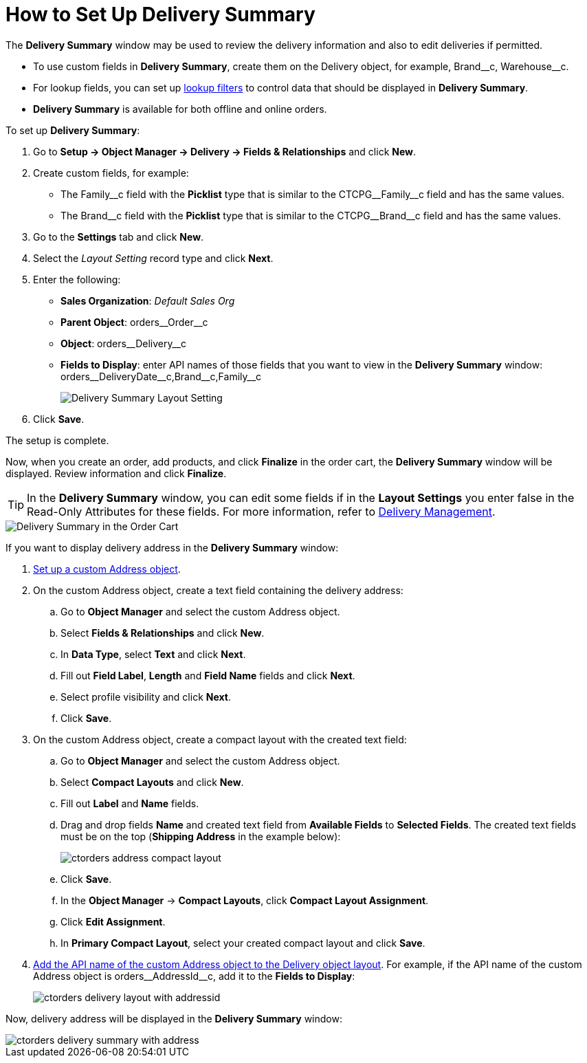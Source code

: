 = How to Set Up Delivery Summary

The *Delivery Summary* window may be used to review the delivery information and also to edit deliveries if permitted.

* To use custom fields in *Delivery Summary*, create them on the [.object]#Delivery# object, for example, [.apiobject]#Brand\__c#, [.apiobject]#Warehouse__c#.
* For lookup fields, you can set up https://help.salesforce.com/s/articleView?id=sf.fields_lookup_filters.htm&type=5[lookup filters] to control data that should be displayed in *Delivery Summary*.
* *Delivery Summary* is available for both offline and online orders.

[[delivery-summary-layout]]To set up *Delivery Summary*:

. Go to *Setup → Object Manager → Delivery → Fields & Relationships* and click *New*.
. Create custom fields, for example:
* The [.apiobject]#Family\__c# field with the *Picklist* type that is similar to
the [.apiobject]#CTCPG__Family__c# field and has the same values.
* The [.apiobject]#Brand\__c# field with the *Picklist* type that is similar to
the [.apiobject]#CTCPG__Brand__c# field and has the same values.
. Go to the *Settings* tab and click *New*.
. Select the _Layout Setting_ record type and click *Next*.
. Enter the following:
* *Sales Organization*: _Default Sales Org_
* *Parent Object*: [.apiobject]#orders\__Order__c#
* *Object*: [.apiobject]#orders\__Delivery__c#
* *Fields to Display*: enter API names of those fields that you want to view in the *Delivery Summary* window: [.apiobject]#orders\__DeliveryDate__c,Brand\__c,Family__c#
+
image:Delivery-Summary-Layout-Setting.png[]
. Click *Save*.

The setup is complete.

Now, when you create an order, add products, and click *Finalize* in the order cart, the *Delivery Summary* window will be displayed. Review information and click *Finalize*.

TIP: In the *Delivery Summary* window, you can edit some fields if in the *Layout Settings* you enter false in the Read-Only Attributes for these fields. For more information, refer to xref:admin-guide/managing-ct-orders/delivery-management/index.adoc#h2_1374863314[Delivery Management].

image::Delivery-Summary-in-the-Order-Cart.png[align="center"]

If you want to display delivery address in the *Delivery Summary* window:

. xref:admin-guide/workshops/workshop1-0-creating-basic-order/configuring-an-address-settings-1-0/setting-up-a-custom-address-object-1-0.adoc[Set up a custom Address object].
. On the custom [.object]#Address# object, create a text field containing the delivery address:
.. Go to *Object Manager* and select the custom [.object]#Address# object.
..  Select *Fields & Relationships* and click *New*.
.. In *Data Type*, select *Text* and click *Next*.
.. Fill out *Field Label*, *Length* and *Field Name* fields and click *Next*.
.. Select profile visibility and click *Next*.
.. Click *Save*.
. On the custom Address object, create a compact layout with the created text field:
.. Go to *Object Manager* and select the custom [.object]#Address# object.
.. Select *Compact Layouts* and click *New*.
.. Fill out *Label* and *Name* fields.
.. Drag and drop fields *Name* and created text field from *Available Fields* to *Selected Fields*. The created text fields must be on the top (*Shipping Address* in the example below):
+
image:ctorders-address-compact-layout.png[]
.. Click *Save*.
.. In the *Object Manager* → *Compact Layouts*, click *Compact Layout
Assignment*.
.. Click *Edit Assignment*.
.. In *Primary Compact Layout*, select your created compact layout and
click *Save*.
. <<delivery-summary-layout, Add the API name of the custom Address object to the Delivery object layout>>. For example, if the API name of the custom Address object is [.apiobject]#orders\__AddressId__c,# add it to the *Fields to Display*:
+
image:ctorders-delivery-layout-with-addressid.png[]

Now, delivery address will be displayed in the *Delivery Summary* window:

image::ctorders-delivery-summary-with-address.png[align="center"]

